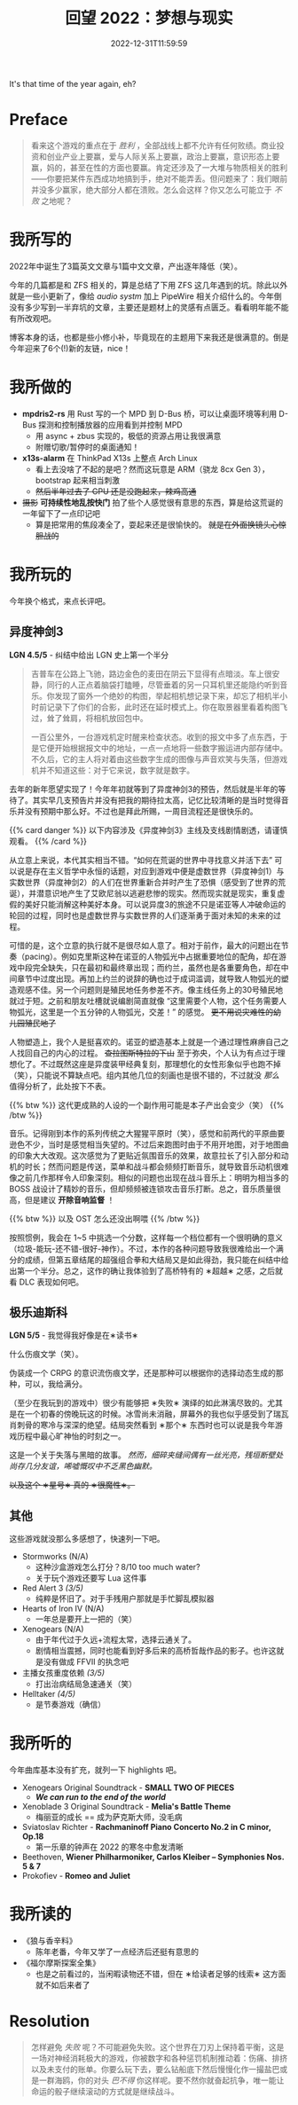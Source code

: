 #+TITLE: 回望 2022：梦想与现实
#+DATE: 2022-12-31T11:59:59
#+DESCRIPTION: Cold fire clenched to my heart, in the blue of night
#+TOC: true
#+DRAFT: true

It's that time of the year again, eh?

* Preface
#+BEGIN_QUOTE
看来这个游戏的重点在于 /胜利/ ，全部战线上都不允许有任何败绩。商业投资和创业产业上要赢，爱与人际关系上要赢，政治上要赢，意识形态上要赢，妈的，甚至在性的方面也要赢。肯定还涉及了一大堆与物质相关的胜利——你要把某件东西成功地搞到手，绝对不能弄丢。但问题来了：我们眼前并没多少赢家，绝大部分人都在溃败。怎么会这样？你又怎么可能立于 /不败/ 之地呢？
#+END_QUOTE

* 我所写的
2022年中诞生了3篇英文文章与1篇中文文章，产出逐年降低（笑）。

今年的几篇都是和 ZFS 相关的，算是总结了下用 ZFS 这几年遇到的坑。除此以外就是一些小更新了，像给 [[audio systm]] 加上 PipeWire 相关介绍什么的。今年倒没有多少写到一半弃坑的文章，主要还是题材上的灵感有点匮乏。看看明年能不能有所改观吧。

博客本身的话，也都是些小修小补，毕竟现在的主题用下来我还是很满意的。倒是今年迎来了6个(!)新的友链，nice！

* 我所做的
+ *mpdris2-rs* 用 Rust 写的一个 MPD 到 D-Bus 桥，可以让桌面环境等利用 D-Bus 探测和控制播放器的应用看到并控制 MPD
  - 用 async + zbus 实现的，极低的资源占用让我很满意
  - 附赠切歌/暂停时的桌面通知！
+ *x13s-alarm* 在 ThinkPad X13s 上整点 Arch Linux
  - 看上去没啥了不起的是吧？然而这玩意是 ARM（骁龙 8cx Gen 3），bootstrap 起来相当刺激
  - +然后半年过去了 GPU 还是没跑起来，辣鸡高通+
+ +摄影+ *可持续性地乱按快门* 拍了些个人感觉很有意思的东西，算是给这荒诞的一年留下了一点印记吧
  - 算是把常用的焦段凑全了，耍起来还是很愉快的。 +就是在外面换镜头心惊胆战的+

* 我所玩的
今年换个格式，来点长评吧。

** 异度神剑3
#+BEGIN_CENTER
*LGN 4.5/5* - 纠结中给出 LGN 史上第一个半分
#+END_CENTER

#+BEGIN_QUOTE
吉普车在公路上飞驰，路边金色的麦田在阴云下显得有点暗淡。车上很安静，同行的人正点着脑袋打瞌睡，尽管垂着的另一只耳机里还能隐约听到音乐。你发现了窗外一个绝妙的构图，举起相机想记录下来，却忘了相机半小时前记录下了你们的合影，此时还在延时模式上。你在取景器里看着构图飞过，耸了耸肩，将相机放回包中。

一百公里外，一台游戏机定时醒来检查状态。收到的报文中多了点东西，于是它便开始根据报文中的地址，一点一点地将一些数字搬运进内部存储中。不久后，它的主人将对着由这些数字生成的图像与声音欢笑与失落，但游戏机并不知道这些：对于它来说，数字就是数字。
#+END_QUOTE

去年的新年愿望实现了！今年年初就等到了异度神剑3的预告，然后就是半年的等待了。其实早几支预告片并没有把我的期待拉太高，记忆比较清晰的是当时觉得音乐并没有预期中那么好。不过也是拜此所赐，一周目流程还是很快乐的。

{{% card danger %}}
以下内容涉及《异度神剑3》主线及支线剧情剧透，请谨慎观看。
{{% /card %}}

从立意上来说，本代其实相当不错。“如何在荒诞的世界中寻找意义并活下去” 可以说是存在主义哲学中永恒的话题，对应到游戏中便是虚数世界（异度神剑1）与实数世界（异度神剑2）的人们在世界重新合并时产生了恐惧（感受到了世界的荒诞），并潜意识地产生了艾欧尼翁以逃避悲惨的现实。然而现实就是现实，重复虚假的美好只能消解这种美好本身。可以说异度3的旅途不只是诺亚等人冲破命运的轮回的过程，同时也是虚数世界与实数世界的人们逐渐勇于面对未知的未来的过程。

可惜的是，这个立意的执行就不是很尽如人意了。相对于前作，最大的问题出在节奏（pacing）。例如克里斯这种在诺亚的人物弧光中占据重要地位的配角，却在游戏中段完全缺失，只在最初和最终章出现；而约兰，虽然也是各重要角色，却在中间章节中过度出现。再加上约兰的说辞的确也过于成词滥调，就导致人物弧光的塑造观感不佳。另一个问题则是殖民地任务参差不齐。像主线任务上的30号殖民地就过于短。之前和朋友吐槽就说编剧简直就像 “这里需要个人物，这个任务需要人物弧光，这里是一个五分钟的人物弧光，交差！” 的感觉。 +更不用说灾难性的幼儿园殖民地了+

人物塑造上，我个人是挺喜欢的。诺亚的塑造基本上就是一个通过理性麻痹自己之人找回自己的内心的过程。 +查拉图斯特拉的下山+ 至于弥央，个人认为有点过于理想化了。不过既然这座是异度装甲经典复刻，那理想化的女性形象似乎也跑不掉（笑），只能说不算缺点吧。组内其他几位的刻画也是很不错的，不过就没 /那么/ 值得分析了，此处按下不表。

{{% btw %}}
这代更成熟的人设的一个副作用可能是本子产出会变少（笑）
{{% /btw %}}

音乐。记得刚到本作的系列传统之大猩猩平原时（笑），感觉和前两代的平原曲要逊色不少，当时是感觉相当失望的。不过后来跑图时由于不用开地图，对于地图曲的印象大大改观。这次感觉为了更贴近氛围音乐的效果，故意拉长了引入部分和动机的时长；然而问题是传送，菜单和战斗都会频频打断音乐，就导致音乐动机很难像之前几作那样令人印象深刻。相似的问题也出现在战斗音乐上：明明为相当多的 BOSS 战设计了精妙的音乐，但却频频被连锁攻击音乐打断。总之，音乐质量很高，但是建议 *开除音响监督* ！

{{% btw %}}
以及 OST 怎么还没出啊喂
{{% /btw %}}

按照惯例，我会在 1~5 中挑选一个分数，这样每一个档位都有一个很明确的意义（垃圾-能玩-还不错-很好-神作）。不过，本作的各种问题导致我很难给出一个满分的成绩，但第五章结尾的超强组合拳和大结局又是如此得劲，我只能在纠结中给出第一个半分。总之，这作的确让我体验到了高桥特有的 ∗超越∗ 之感，之后就看 DLC 表现如何吧。

** 极乐迪斯科
#+BEGIN_CENTER
*LGN 5/5* - 我觉得我好像是在∗读书∗
#+END_CENTER

什么伤痕文学（笑）。

伪装成一个 CRPG 的意识流伤痕文学，还是那种可以根据你的选择动态生成的那种，可以，我给满分。

（至少在我玩到的游戏中）很少有能够把 ∗失败∗ 演绎的如此淋漓尽致的。尤其是在一个初春的傍晚玩这的时候。冰雪尚未消融，屏幕外的我也似乎感受到了瑞瓦肖刺骨的寒冷与深深的绝望。结局突然看到 ∗那个∗ 东西时也可以说是我今年游戏历程中最心旷神怡的时刻之一。

这是一个关于失落与黑暗的故事。 /然而，细碎夹缝间偶有一丝光亮，残垣断壁处尚存几分友谊，唏嘘慨叹中不乏黑色幽默。/

+以及这个 ∗星号∗ 真的 ∗很魔性∗。+

** 其他
这些游戏就没那么多感想了，快速列一下吧。
+ Stormworks (N/A)
  - 这种沙盒游戏怎么打分？8/10 too much water?
  - 关于玩个游戏还要写 Lua 这件事
+ Red Alert 3 /(3/5)/
  - 纯粹是怀旧了。对于手残用户那就是手忙脚乱模拟器
+ Hearts of Iron IV (N/A)
  - 一年总是要开上一把的（笑）
+ Xenogears (N/A)
  - 由于年代过于久远+流程太常，选择云通关了。
  - 剧情相当震撼，同时也能看到好多后来的高桥哲哉作品的影子。也许这就是没有做成 FFVII 的执念吧
+ 主播女孩重度依赖 /(3/5)/
  - 打出治病结局急速通关（笑）
+ Helltaker /(4/5)/
  - 是节奏游戏（确信）

* 我所听的
今年曲库基本没有扩充，就列一下 highlights 吧。
+ Xenogears Original Soundtrack - *SMALL TWO OF PIECES*
  - */We can run to the end of the world/*
+ Xenoblade 3 Original Soundtrack - *Melia's Battle Theme*
  - 梅丽亚的成长 == 成为萨克斯大师，没毛病
+ Sviatoslav Richter - *Rachmaninoff Piano Concerto No.2 in C minor, Op.18*
  - 第一乐章的钟声在 2022 的寒冬中愈发清晰
+ Beethoven, *Wiener Philharmoniker, Carlos Kleiber – Symphonies Nos. 5 & 7*
+ Prokofiev - *Romeo and Juliet*

* 我所读的
+ 《狼与香辛料》
  - 陈年老番，今年又学了一点经济后还挺有意思的
+ 《福尔摩斯探案全集》
  - 也是之前看过的，当闲暇读物还不错，但在 ∗给读者足够的线索∗ 这方面就不如后来者了

* Resolution
#+BEGIN_QUOTE
怎样避免 /失败/ 呢？不可能避免失败。这个世界在刀刃上保持着平衡，这是一场对神经消耗极大的游戏，你被数字和各种惩罚机制推动着：伤痛、排挤以及未支付的账单。你要么玩下去，要么钻船底下然后慢慢化作一撮盐巴或是一群海鸥，你的对头 /巴不得/ 你这样呢。要不然你就奋起抗争，唯一能让命运的骰子继续滚动的方式就是继续战斗。
#+END_QUOTE

